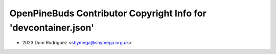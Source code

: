 ================================================================
OpenPineBuds Contributor Copyright Info for 'devcontainer.json'
================================================================

* 2023 Dom Rodriguez <shymega@shymega.org.uk>
